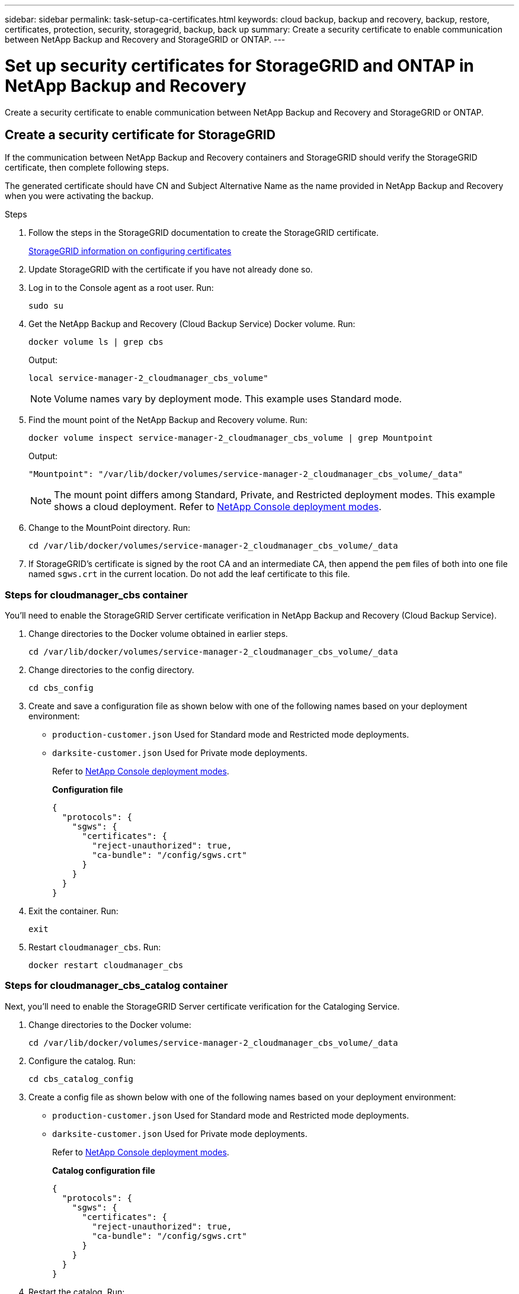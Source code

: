 ---
sidebar: sidebar
permalink: task-setup-ca-certificates.html
keywords: cloud backup, backup and recovery, backup, restore, certificates, protection, security, storagegrid, backup, back up
summary: Create a security certificate to enable communication between NetApp Backup and Recovery and StorageGRID or ONTAP. 
---

= Set up security certificates for StorageGRID and ONTAP in NetApp Backup and Recovery
:hardbreaks:
:nofooter:
:icons: font
:linkattrs:
:imagesdir: ./media/

[.lead]
Create a security certificate to enable communication between NetApp Backup and Recovery and StorageGRID or ONTAP. 

== Create a security certificate for StorageGRID

If the communication between NetApp Backup and Recovery containers and StorageGRID should verify the StorageGRID certificate, then complete following steps. 

The generated certificate should have CN and Subject Alternative Name as the name provided in NetApp Backup and Recovery when you were activating the backup. 

.Steps

. Follow the steps in the StorageGRID documentation to create the StorageGRID certificate.
+
https://docs.netapp.com/us-en/storagegrid-118/admin/configuring-load-balancer-endpoints.html#attach-certificate[StorageGRID information on configuring certificates]
. Update StorageGRID with the certificate if you have not already done so.

. Log in to the Console agent as a root user. Run: 
+
[source,console]
----
sudo su
----

. Get the NetApp Backup and Recovery (Cloud Backup Service) Docker volume. Run: 
+
[source,console]
----
docker volume ls | grep cbs
----

+
Output: 
+
----
local service-manager-2_cloudmanager_cbs_volume" 
----
+
NOTE: Volume names vary by deployment mode. This example uses Standard mode. 

. Find the mount point of the NetApp Backup and Recovery volume. Run: 
+
[source,console]
----
docker volume inspect service-manager-2_cloudmanager_cbs_volume | grep Mountpoint
----
+
Output: 
+
----
"Mountpoint": "/var/lib/docker/volumes/service-manager-2_cloudmanager_cbs_volume/_data" 
----
+
NOTE: The mount point differs among Standard, Private, and Restricted deployment modes. This example shows a cloud deployment. Refer to https://docs.netapp.com/us-en/console-setup-admin/concept-modes.html[NetApp Console deployment modes].

. Change to the MountPoint directory. Run: 
+
[source,console]
----
cd /var/lib/docker/volumes/service-manager-2_cloudmanager_cbs_volume/_data
----

. If StorageGRID's certificate is signed by the root CA and an intermediate CA, then append the `pem` files of both into one file named `sgws.crt` in the current location. Do not add the leaf certificate to this file. 

=== Steps for cloudmanager_cbs container 

You'll need to enable the StorageGRID Server certificate verification in NetApp Backup and Recovery (Cloud Backup Service). 

. Change directories to the Docker volume obtained in earlier steps. 
+
[source,console]
----
cd /var/lib/docker/volumes/service-manager-2_cloudmanager_cbs_volume/_data 
----

. Change directories to the config directory.  
+
[source,console]
----
cd cbs_config
----

. Create and save a configuration file as shown below with one of the following names based on your deployment environment: 
+
* `production-customer.json` Used for Standard mode and Restricted mode deployments. 
* `darksite-customer.json` Used for Private mode deployments. 
+
Refer to https://docs.netapp.com/us-en/console-setup-admin/concept-modes.html[NetApp Console deployment modes].
+
*Configuration file* 
+
[source,json]
----
{
  "protocols": {
    "sgws": {
      "certificates": {
        "reject-unauthorized": true,
        "ca-bundle": "/config/sgws.crt"
      }
    }
  }
}
----

. Exit the container. Run: 
+
[source,console]
----
exit
----

. Restart `cloudmanager_cbs`. Run: 
+
[source,console]
----
docker restart cloudmanager_cbs
---- 

=== Steps for cloudmanager_cbs_catalog container 

Next, you'll need to enable the StorageGRID Server certificate verification for the Cataloging Service. 

. Change directories to the Docker volume: 
+
[source,console]
----
cd /var/lib/docker/volumes/service-manager-2_cloudmanager_cbs_volume/_data 
----

. Configure the catalog. Run: 
+
[source,console]
----
cd cbs_catalog_config
----

. Create a config file as shown below with one of the following names based on your deployment environment: 
+
* `production-customer.json` Used for Standard mode and Restricted mode deployments. 
* `darksite-customer.json` Used for Private mode deployments. 
+
Refer to https://docs.netapp.com/us-en/console-setup-admin/concept-modes.html[NetApp Console deployment modes].
+
*Catalog configuration file* 
+
[source,json]
----
{
  "protocols": {
    "sgws": {
      "certificates": {
        "reject-unauthorized": true,
        "ca-bundle": "/config/sgws.crt"
      }
    }
  }
}
----

. Restart the catalog. Run:
+
[source,console]
----
docker restart cloudmanager_cbs_catalog
----

=== Update the Console agent certificate with the StorageGRID certificate based on the agent operating system

==== Ubuntu
. Copy the SGWS certificate to `/usr/local/share/ca-certificates`.  Here is an example: 
+
[source,console]
----
cp /config/sgws.crt /usr/local/share/ca-certificates/ 
----
+
where `sgws.crt` is the root CA certificate. 

. Update the host certificates with the StorageGRID certificate. Run 
+
[source,console]
----
sudo update-ca-certificates
----

==== Red Hat Enterprise Linux

. Copy the SGWS certificate to `/etc/pki/ca-trust/source/anchors/`.
+
[source,console]
----
cp /config/sgws.crt /etc/pki/ca-trust/source/anchors/
----
+
where `sgws.crt` is the root CA certificate. 

. Update the host certificates with the StorageGRID certificate.
+
[source,console]
----
update-ca-trust extract
----

. Update the `ca-bundle.crt`
+
[source,console]
----
cd /etc/pki/tls/certs/ 
openssl x509 -in ca-bundle.crt -text -noout
----

. To check whether the certificates are present, run the following command: 
+
[source,console]
----
openssl crl2pkcs7 -nocrl -certfile /etc/pki/tls/certs/ca-bundle.crt | openssl pkcs7 -print_certs | grep subject | head
----

== Create a security certificate for ONTAP 

If the communication between the NetApp Backup and Recovery containers and ONTAP should validate the ONTAP certificate, then complete the following steps. 

NetApp Backup and Recovery uses the Cluster Management IP to connect to ONTAP. Enter the IP address of the cluster in the Subject Alternative names of the Certificate. Specify this step when you generate the CSR using the System Manager UI. 

Use the System Manager documentation to create a new CA certificate for ONTAP. 

* https://docs.netapp.com/us-en/ontap/authentication/manage-certificates-sm-task.html[Manage certificates with System Manager]
* https://kb.netapp.com/on-prem/ontap/DM/System_Manager/SM-KBs/How_to_manage_ONTAP_SSL_certificates_via_System_Manager[How to manage ONTAP SSL certificates with System Manager]

.Steps 

. Login to the Console agent as root. Run: 
+
[source,console]
----
sudo su
----

. Get the NetApp Backup and Recovery Docker volume. Run: 
+
[source,console]
----
docker volume ls | grep cbs
----
+
Output: 
+
----
local service-manager-2_cloudmanager_cbs_volume
----

+
NOTE: The volume name differs among Standard, Private, and Restricted deployment modes. This example shows a Standard cloud deployment. 

. Obtain the mount for the volume. Run: 
+
[source,console]
----
docker volume inspect service-manager-2_cloudmanager_cbs_volume | grep Mountpoint
----
+
Output: 
+
----
"Mountpoint": "/var/lib/docker/volumes/service-manager-2_cloudmanager_cbs_volume/_data
----
+
NOTE: The mount point differs Standard, Private, and Restricted deployment modes. This example shows a Standard cloud deployment.

. Change to the mountpoint directory. Run: 
+
[source,console]
----
cd /var/lib/docker/volumes/service-manager-2_cloudmanager_cbs_volume/_data
---- 
+
. Complete one of the following steps: 
* If the ONTAP certificate is signed by the root CA and an intermediate CA, then append the `pem` files of both into one file named `ontap.crt` in the current location.

* If the ONTAP certificate is signed by a single CA, then rename the `pem` file as `ontap.crt` and copy it in the current location. Do not add the leaf certificate to this file.

=== Steps for cloudmanager_cbs container 

Next, enable the ONTAP Server certificate verification in NetApp Backup and Recovery (Cloud Backup Service). 
 
. Change directories to the Docker volume obtained in earlier steps. 
+
[source,console]
----
cd /var/lib/docker/volumes/service-manager-2_cloudmanager_cbs_volume/_data
---- 

. Change to the config directory. Run: 
+
[source,console]
----
cd cbs_config
----

. Create a configuration file as shown below with one of the following names based on your deployment environment: 
+
* `production-customer.json` Used for Standard mode and Restricted mode deployments. 
* `darksite-customer.json` Used for Private mode deployments. 
+
Refer to https://docs.netapp.com/us-en/console-setup-admin/concept-modes.html[NetApp Console deployment modes].
+
*Configuration file*
+
[source,json]
----
{
  "ontap": {
    "certificates": {
      "reject-unauthorized": true,
      "ca-bundle": "/config/ontap.crt"
    }
  }
}
----
+
. Exit the container. Run: 
+
[source,console]
----
exit
----

. Restart NetApp Backup and Recovery. Run:
+
[source,console]
----
docker restart cloudmanager_cbs
----

=== Steps for cloudmanager_cbs_catalog container 

Enable the ONTAP Server certificate verification for the Cataloging Service. 

. Change directories to the Docker volume. Run: 
+
[source,console]
----
cd /var/lib/docker/volumes/service-manager-2_cloudmanager_cbs_volume/_data 
----

. Run: 
+
[source,console]
----
cd cbs_catalog_config
----

. Create a configuration file as shown below with one of the following names based on your deployment environment: 
+
* `production-customer.json` Used for Standard mode and Restricted mode deployments. 
* `darksite-customer.json` Used for Private mode deployments. 
+
Refer to https://docs.netapp.com/us-en/console-setup-admin/concept-modes.html[NetApp Console deployment modes].
+
*Configuration file*
+
[source,json]
----
{
  "ontap": {
    "certificates": {
      "reject-unauthorized": true,
      "ca-bundle": "/config/ontap.crt"
    }
  }
}
----

. Restart NetApp Backup and Recovery. Run: 
+
[source,console]
----
docker restart cloudmanager_cbs_catalog
----

== Create a certificate for both ONTAP and StorageGRID

If you need to enable the certificate for both ONTAP and StorageGRID, then the configuration file looks like this:

*Configuration file for both ONTAP and StorageGRID*
[source,json]
----
{
  "protocols": {
    "sgws": {
      "certificates": {
        "reject-unauthorized": true,
        "ca-bundle": "/config/sgws.crt"
      }
    }
  },
  "ontap": {
    "certificates": {
      "reject-unauthorized": true,
      "ca-bundle": "/config/ontap.crt"
    }
  }
}
----